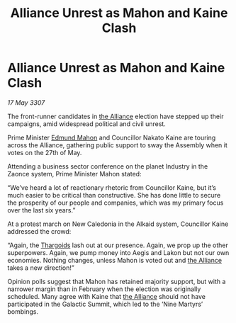 :PROPERTIES:
:ID:       5c80e28f-aa93-45cf-8074-aca8714aff95
:END:
#+title: Alliance Unrest as Mahon and Kaine Clash
#+filetags: :galnet:

* Alliance Unrest as Mahon and Kaine Clash

/17 May 3307/

The front-runner candidates in [[id:1d726aa0-3e07-43b4-9b72-074046d25c3c][the Alliance]] election have stepped up their campaigns, amid widespread political and civil unrest. 

Prime Minister [[id:da80c263-3c2d-43dd-ab3f-1fbf40490f74][Edmund Mahon]] and Councillor Nakato Kaine are touring across the Alliance, gathering public support to sway the Assembly when it votes on the 27th of May. 

Attending a business sector conference on the planet Industry in the Zaonce system, Prime Minister Mahon stated: 

“We’ve heard a lot of reactionary rhetoric from Councillor Kaine, but it’s much easier to be critical than constructive. She has done little to secure the prosperity of our people and companies, which was my primary focus over the last six years.” 

At a protest march on New Caledonia in the Alkaid system, Councillor Kaine addressed the crowd: 

“Again, the [[id:09343513-2893-458e-a689-5865fdc32e0a][Thargoids]] lash out at our presence. Again, we prop up the other superpowers. Again, we pump money into Aegis and Lakon but not our own economies. Nothing changes, unless Mahon is voted out and [[id:1d726aa0-3e07-43b4-9b72-074046d25c3c][the Alliance]] takes a new direction!” 

Opinion polls suggest that Mahon has retained majority support, but with a narrower margin than in February when the election was originally scheduled. Many agree with Kaine that [[id:1d726aa0-3e07-43b4-9b72-074046d25c3c][the Alliance]] should not have participated in the Galactic Summit, which led to the ‘Nine Martyrs’ bombings.
